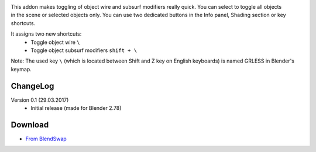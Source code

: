 .. title: Toggle Object Wire - Blender Addon
.. slug: toggle-object-wire
.. date: 2017-04-10 15:00:00 UTC+02:00
.. category: blender/addons
.. tags: blender, blender-addon, python
.. link: 
.. type: text
.. previewimage: teaser.png
.. description: A simple addon to toggle object wire and subsurf modifier by hotkey.

.. default-role:: code


.. figure:: teaser.png
    :target: toggle-object-wire.png
    :align: right
    :class: thumbnail


This addon makes toggling of object wire and subsurf modifiers really quick. You can select to toggle all objects in the scene or selected objects only. You can use two dedicated buttons in the Info panel, Shading section or key shortcuts.


It assigns two new shortcuts:
    - Toggle object wire ``\``
    - Toggle object subsurf modifiers ``shift + \``


Note: The used key ``\`` (which is located between Shift and Z key on English keyboards) is named GRLESS in Blender's keymap.


.. youtube:: ZvgctYIe_O4
    :align: center


ChangeLog
=========

Version 0.1 (29.03.2017)
    - Initial release (made for Blender 2.78)


Download
========
- `From BlendSwap <https://www.blendswap.com/blends/view/87996>`_


.. listing:: blender-addons/toggle-object-wire/0.1/ToggleObjectWire.py python
    :number-lines:



